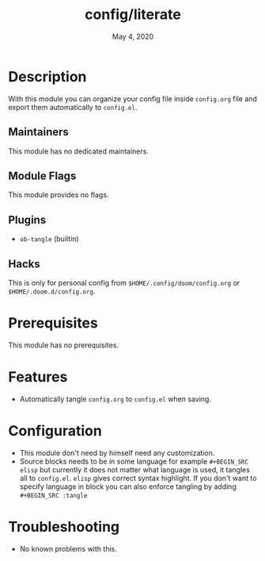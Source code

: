 #+TITLE:   config/literate
#+DATE:    May 4, 2020
#+SINCE:   v2.0.9
#+STARTUP: inlineimages nofold

* Table of Contents :TOC_3:noexport:
- [[#description][Description]]
  - [[#maintainers][Maintainers]]
  - [[#module-flags][Module Flags]]
  - [[#plugins][Plugins]]
  - [[#hacks][Hacks]]
- [[#prerequisites][Prerequisites]]
- [[#features][Features]]
- [[#configuration][Configuration]]
- [[#troubleshooting][Troubleshooting]]

* Description
With this module you can organize your config file inside ~config.org~ file and export them automatically to ~config.el~.

** Maintainers
This module has no dedicated maintainers.

** Module Flags
This module provides no flags.

** Plugins
+ ~ob-tangle~ (builtin)

** Hacks
This is only for personal config from ~$HOME/.config/doom/config.org~ or ~$HOME/.doom.d/config.org~.

* Prerequisites
This module has no prerequisites.

* Features
+ Automatically tangle ~config.org~ to ~config.el~ when saving.

* Configuration
+ This module don't need by himself need any customization.
+ Source blocks needs to be in some language for example ~#+BEGIN_SRC elisp~ but currently it does not matter what language is used, it tangles all to ~config.el~. ~elisp~ gives correct syntax highlight. If you don't want to specify language in block you can also enforce tangling by adding ~#+BEGIN_SRC :tangle~

* Troubleshooting
+ No known problems with this.
